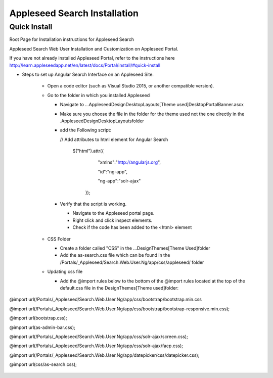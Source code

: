Appleseed Search Installation
=============================


Quick Install
-------------

Root Page for Installation instructions for Appleseed Search

Appleseed Search Web User Installation and Customization on Appleseed Portal.

If you have not already installed Appleseed Portal, refer to the instructions here  `<http://learn.appleseedapp.net/en/latest/docs/Portal/install/#quick-install>`_

* Steps to set up Angular Search Interface on an Appleseed Site.

   * Open a code editor (such as Visual Studio 2015, or another compatible version).
   * Go to the folder in which you installed Appleseed 
   
     * Navigate to ...\Appleseed\Design\DesktopLayouts\[Theme used]\DesktopPortalBanner.ascx
     * Make sure you choose the file in the folder for the theme used not the one directly in the .\Appleseed\Design\DesktopLayouts\ folder
     * add the Following script:
     
       // Add attributes to html element for Angular Search
       
         $("html").attr({
         
              "xmlns":"http://angularjs.org",
              
              "id":"ng-app",
              
              "ng-app":"solr-ajax"
              
          });

       .. image:: ../images/Script-Update.PNG

     * Verify that the script is working.
     
       * Navigate to the Appleseed portal page.
       * Right click and click inspect elements. 
       * Check if the code has been added to the <html> element

        .. image:: ../images/Script-Verification.PNG

   * CSS Folder

     * Create a folder called "CSS" in the ...Design\Themes\[Theme Used]\ folder
     * Add the as-search.css file which can be found in the /Portals/_Appleseed/Search.Web.User.Ng/app/css/appleseed/ folder

   * Updating css file

     * Add the @import rules below to the bottom of the @import rules located at the top of the default.css file in the \Design\Themes\[Theme used]\ folder: 

@import url(/Portals/_Appleseed/Search.Web.User.Ng/app/css/bootstrap/bootstrap.min.css

@import url(/Portals/_Appleseed/Search.Web.User.Ng/app/css/bootstrap/bootstrap-responsive.min.css);

@import url(bootstrap.css);

@import url(as-admin-bar.css);

@import url(/Portals/_Appleseed/Search.Web.User.Ng/app/css/solr-ajax/screen.css);

@import url(/Portals/_Appleseed/Search.Web.User.Ng/app/css/solr-ajax/facp.css);

@import url(/Portals/_Appleseed/Search.Web.User.Ng/app/datepicker/css/datepicker.css);

@import url(css/as-search.css);

       .. image:: ../images/Import-Rules.PNG





